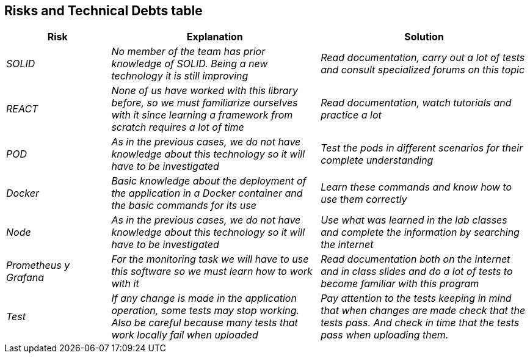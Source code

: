 [[section-technical-risks]]



== Risks and Technical Debts table 
[options="header",cols="1,2,2"]
|===
|Risk|Explanation|Solution
| _SOLID_ | _No member of the team has prior knowledge of SOLID. Being a new technology it is still improving_ | _Read documentation, carry out a lot of tests and consult specialized forums on this topic_
| _REACT_ | _None of us have worked with this library before, so we must familiarize ourselves with it since learning a framework from scratch requires a lot of time_ | _Read documentation, watch tutorials and practice a lot_
| _POD_ | _As in the previous cases, we do not have knowledge about this technology so it will have to be investigated_ | _Test the pods in different scenarios for their complete understanding_
| _Docker_ | _Basic knowledge about the deployment of the application in a Docker container and the basic commands for its use_ | _Learn these commands and know how to use them correctly_
| _Node_ | _As in the previous cases, we do not have knowledge about this technology so it will have to be investigated_ | _Use what was learned in the lab classes and complete the information by searching the internet_
| _Prometheus y Grafana_ | _For the monitoring task we will have to use this software so we must learn how to work with it_ | _Read documentation both on the internet and in class slides and do a lot of tests to become familiar with this program_
| _Test_ | _If any change is made in the application operation, some tests may stop working. Also be careful because many tests that work locally fail when uploaded_ | _Pay attention to the tests keeping in mind that when changes are made check that the tests pass. And check in time that the tests pass when uploading them._
|===

